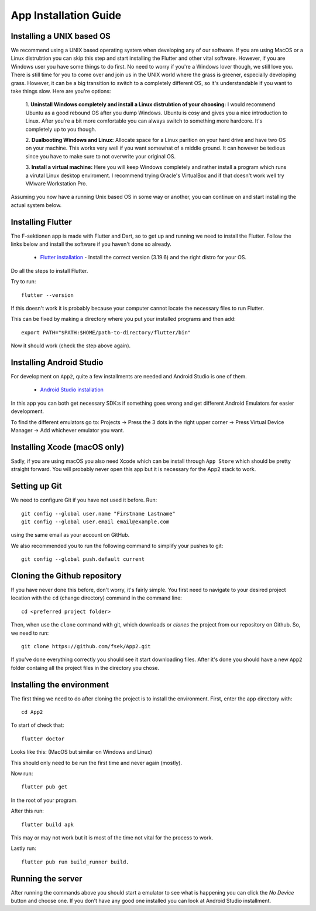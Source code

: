 .. _app-installation-guide:

App Installation Guide
======================

==========================
Installing a UNIX based OS
==========================

We recommend using a UNIX based operating system when developing any of our software. If you are
using MacOS or a Linux distrubtion you can skip this step and start installing the Flutter and other vital software. However, if you are Windows user you have some things to do first. No need to worry if you're
a Windows lover though, we still love you. There is still time for you to come over and join us in
the UNIX world where the grass is greener, especially developing grass. However, it can be a big
transition to switch to a completely different OS, so it's understandable if you want to take
things slow. Here are you're options:

  1. **Uninstall Windows completely and install a Linux distrubtion of your choosing:**
  I would recommend Ubuntu as a good rebound OS after you dump Windows. Ubuntu is cosy and gives you a nice introduction to Linux.
  After you're a bit more comfortable you can always switch to something more hardcore.
  It's completely up to you though.

  2. **Dualbooting Windows and Linux:**
  Allocate space for a Linux parition on your hard drive and have two OS on your machine.
  This works very well if you want somewhat of a middle ground. It can however be tedious
  since you have to make sure to not overwrite your original OS.

  3. **Install a virtual machine:**
  Here you will keep Windows completely and rather install
  a program which runs a virutal Linux desktop enviroment.
  I recommend trying Oracle's VirtualBox and if that doesn't
  work well try VMware Workstation Pro.

Assuming you now have a running Unix based OS in some way or another,
you can continue on and start installing the actual system below.

=================================
Installing Flutter
=================================

The F-sektionen app is made with Flutter and Dart, so to get up and running we need to install the Flutter. Follow the links below and install the software if you haven't done so already.

 - `Flutter installation <https://docs.flutter.dev/release/archive>`_ - Install the correct version (3.19.6) and the right distro for your OS.


Do all the steps to install Flutter.

Try to run: ::

  flutter --version

If this doesn't work it is probably because your computer cannot locate the necessary files to run Flutter.

This can be fixed by making a directory where you put your installed programs and then add: ::

  export PATH="$PATH:$HOME/path-to-directory/flutter/bin"

Now it should work (check the step above again).


=================================
Installing Android Studio
=================================

For development on ``App2``, quite a few installments are needed and Android Studio is one of them.

 - `Android Studio installation <https://developer.android.com/studio>`_ 

In this app you can both get necessary SDK:s if something goes wrong and get different Android Emulators for easier development.

.. |rightarrow| unicode:: U+2192

To find the different emulators go to: Projects |rightarrow| Press the 3 dots in the right upper corner |rightarrow| Press Virtual Device Manager |rightarrow| Add whichever emulator you want.


=================================
Installing Xcode (macOS only)
=================================

Sadly, if you are using macOS you also need Xcode which can be install through ``App Store`` which should be pretty straight forward. You will probably never open this app but it is necessary for the App2 stack to work.

==============
Setting up Git
==============

We need to configure Git if you have not used it before. Run::

  git config --global user.name "Firstname Lastname"
  git config --global user.email email@example.com

using the same email as your account on GitHub.

We also recommended you to run the following command to simplify your pushes to git::

  git config --global push.default current

=============================
Cloning the Github repository
=============================

If you have never done this before, don't worry, it's fairly simple. You first need to navigate to your desired project location with the ``cd`` (change directory) command in the command line::

  cd <preferred project folder>

Then, when use the ``clone`` command with git, which downloads or *clones* the project from our repository on Github. So, we need to run::

  git clone https://github.com/fsek/App2.git

If you've done everything correctly you should see it start downloading files. After it's done you should have a new ``App2`` folder containg all the project files in the directory you chose.


==========================
Installing the environment
==========================

The first thing we need to do after cloning the project is to install the environment. First, enter the app directory with::

  cd App2

To start of check that: ::
  
  flutter doctor

Looks like this: (MacOS but similar on Windows and Linux)

.. image:: ../pictures/correct-app-installment.png
   :alt: Bild som visar vad man ska få upp när man kör flutter doctor.

This should only need to be run the first time and never again (mostly).

Now run: ::

  flutter pub get

In the root of your program.

After this run: ::

  flutter build apk

This may or may not work but it is most of the time not vital for the process to work.

Lastly run: ::

  flutter pub run build_runner build.



==================
Running the server
==================

After running the commands above you should start a emulator to see what is happening you can click the `No Device` button and choose one. If you don't have any good one installed you can look at Android Studio installment.
